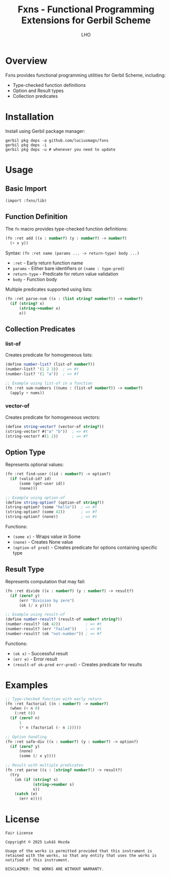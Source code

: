 #+TITLE: Fxns - Functional Programming Extensions for Gerbil Scheme
#+AUTHOR: LHO

* Overview
Fxns provides functional programming utilities for Gerbil Scheme, including:
- Type-checked function definitions
- Option and Result types
- Collection predicates

* Installation
Install using Gerbil package manager:

#+begin_src shell
gerbil pkg deps -a github.com/luciusmagn/fxns
gerbil pkg deps -i
gerbil pkg deps -u # whenever you need to update
#+end_src

* Usage
** Basic Import
#+begin_src scheme
(import :fxns/lib)
#+end_src

** Function Definition
The =fn= macro provides type-checked function definitions:

#+begin_src scheme
(fn :ret add ((x : number?) (y : number?) -> number?)
  (+ x y))
#+end_src

Syntax:
=(fn :ret name (params ... -> return-type) body ...)=

- =:ret= - Early return function name
- =params= - Either bare identifiers or =(name : type-pred)=
- =return-type= - Predicate for return value validation
- =body= - Function body

Multiple predicates supported using lists:
#+begin_src scheme
(fn :ret parse-num ((x : (list string? number?)) -> number?)
  (if (string? x)
      (string->number x)
      x))
#+end_src

** Collection Predicates
*** list-of
Creates predicate for homogeneous lists:

#+begin_src scheme
(define number-list? (list-of number?))
(number-list? '(1 2 3))  ; => #t
(number-list? '(1 "a"))  ; => #f

;; Example using list-of in a function
(fn :ret sum-numbers ((nums : (list-of number?)) -> number?)
  (apply + nums))
#+end_src

*** vector-of
Creates predicate for homogeneous vectors:

#+begin_src scheme
(define string-vector? (vector-of string?))
(string-vector? #("a" "b"))  ; => #t
(string-vector? #(1 2))      ; => #f
#+end_src

** Option Type
Represents optional values:

#+begin_src scheme
(fn :ret find-user ((id : number?) -> option?)
  (if (valid-id? id)
      (some (get-user id))
      (none)))

;; Example using option-of
(define string-option? (option-of string?))
(string-option? (some "hello"))  ; => #t
(string-option? (some 42))       ; => #f
(string-option? (none))          ; => #t
#+end_src

Functions:
- =(some x)= - Wraps value in Some
- =(none)= - Creates None value
- =(option-of pred)= - Creates predicate for options containing specific type

** Result Type
Represents computation that may fail:

#+begin_src scheme
(fn :ret divide ((x : number?) (y : number?) -> result?)
  (if (zero? y)
      (err "Division by zero")
      (ok (/ x y))))

;; Example using result-of
(define number-result? (result-of number? string?))
(number-result? (ok 42))           ; => #t
(number-result? (err "failed"))    ; => #t
(number-result? (ok "not-number")) ; => #f
#+end_src

Functions:
- =(ok x)= - Successful result
- =(err e)= - Error result
- =(result-of ok-pred err-pred)= - Creates predicate for results

* Examples
#+begin_src scheme
;; Type-checked function with early return
(fn :ret factorial ((n : number?) -> number?)
  (when (< n 0)
    (:ret 0))
  (if (zero? n)
      1
      (* n (factorial (- n 1)))))

;; Option handling
(fn :ret safe-div ((x : number?) (y : number?) -> option?)
  (if (zero? y)
      (none)
      (some (/ x y))))

;; Result with multiple predicates
(fn :ret parse ((s : [string? number?]) -> result?)
  (try
    (ok (if (string? s)
            (string->number s)
            s))
    (catch (e)
      (err e))))
#+end_src

* License
#+BEGIN_SRC
Fair License

Copyright © 2025 Lukáš Hozda

Usage of the works is permitted provided that this instrument is retained with the works, so that any entity that uses the works is notified of this instrument.

DISCLAIMER: THE WORKS ARE WITHOUT WARRANTY.
#+END_SRC
